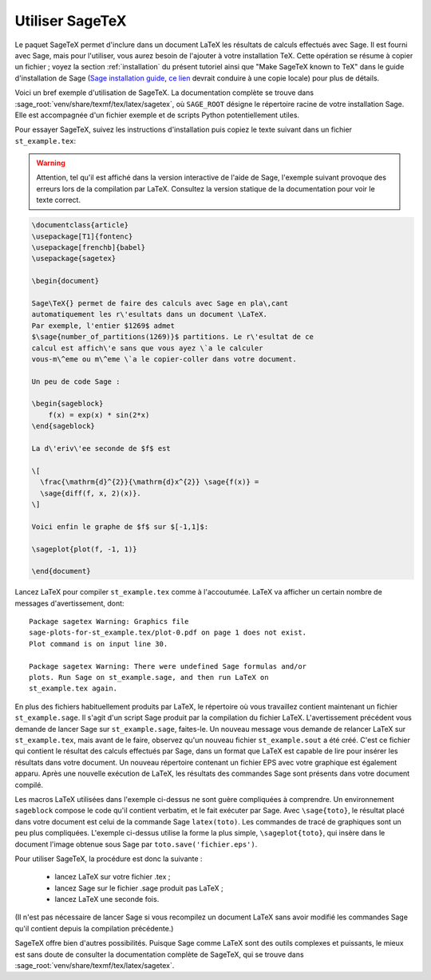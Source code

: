 .. _sec-sagetex:

****************
Utiliser SageTeX
****************

Le paquet SageTeX permet d'inclure dans un document LaTeX les résultats
de calculs effectués avec Sage. Il est fourni avec Sage, mais pour
l'utiliser, vous aurez besoin de l'ajouter à votre installation TeX.
Cette opération se résume à copier un fichier ; voyez la section
:ref:`installation` du présent tutoriel ainsi que "Make SageTeX known to
TeX" dans le guide d'installation de Sage (`Sage installation guide
<http://doc.sagemath.org/html/en/installation/>`_, `ce lien
<../../en/installation/index.html>`_ devrait conduire à une copie
locale) pour plus de détails.

Voici un bref exemple d'utilisation de SageTeX. La documentation
complète se trouve dans
:sage_root:`venv/share/texmf/tex/latex/sagetex`, où ``SAGE_ROOT``
désigne le répertoire racine de votre installation Sage. Elle est
accompagnée d'un fichier exemple et de scripts Python potentiellement
utiles.

Pour essayer SageTeX, suivez les instructions d'installation puis copiez
le texte suivant dans un fichier ``st_example.tex``:

.. warning::

    Attention, tel qu'il est affiché dans la version interactive de
    l'aide de Sage, l'exemple suivant provoque des erreurs lors de la
    compilation par LaTeX. Consultez la version statique de la
    documentation pour voir le texte correct.


.. code-block:: latex

    \documentclass{article}
    \usepackage[T1]{fontenc}
    \usepackage[frenchb]{babel}
    \usepackage{sagetex}

    \begin{document}

    Sage\TeX{} permet de faire des calculs avec Sage en pla\,cant
    automatiquement les r\'esultats dans un document \LaTeX.
    Par exemple, l'entier $1269$ admet
    $\sage{number_of_partitions(1269)}$ partitions. Le r\'esultat de ce
    calcul est affich\'e sans que vous ayez \`a le calculer
    vous-m\^eme ou m\^eme \`a le copier-coller dans votre document.

    Un peu de code Sage :

    \begin{sageblock}
        f(x) = exp(x) * sin(2*x)
    \end{sageblock}

    La d\'eriv\'ee seconde de $f$ est

    \[
      \frac{\mathrm{d}^{2}}{\mathrm{d}x^{2}} \sage{f(x)} =
      \sage{diff(f, x, 2)(x)}.
    \]

    Voici enfin le graphe de $f$ sur $[-1,1]$:

    \sageplot{plot(f, -1, 1)}

    \end{document}

Lancez LaTeX pour compiler ``st_example.tex`` comme à l'accoutumée.
LaTeX va afficher un certain nombre de messages d'avertissement, dont::

    Package sagetex Warning: Graphics file
    sage-plots-for-st_example.tex/plot-0.pdf on page 1 does not exist.
    Plot command is on input line 30.

    Package sagetex Warning: There were undefined Sage formulas and/or
    plots. Run Sage on st_example.sage, and then run LaTeX on
    st_example.tex again.

En plus des fichiers habituellement produits par LaTeX, le répertoire où
vous travaillez contient maintenant un fichier ``st_example.sage``. Il
s'agit d'un script Sage produit par la compilation du fichier LaTeX.
L'avertissement précédent vous demande de lancer Sage sur
``st_example.sage``, faites-le. Un nouveau message vous demande de
relancer LaTeX sur ``st_example.tex``, mais avant de le faire, observez
qu'un nouveau fichier ``st_example.sout`` a été créé. C'est ce fichier
qui contient le résultat des calculs effectués par Sage, dans un format
que LaTeX est capable de lire pour insérer les résultats dans votre
document. Un nouveau répertoire contenant un fichier EPS avec votre
graphique est également apparu. Après une nouvelle exécution de LaTeX,
les résultats des commandes Sage sont présents dans votre document
compilé.

Les macros LaTeX utilisées dans l'exemple ci-dessus ne sont guère
compliquées à comprendre. Un environnement ``sageblock`` compose le code
qu'il contient verbatim, et le fait exécuter par Sage. Avec
``\sage{toto}``, le résultat placé dans votre document est celui de la
commande Sage ``latex(toto)``. Les commandes de tracé de graphiques sont
un peu plus compliquées. L'exemple ci-dessus utilise la forme la plus
simple, ``\sageplot{toto}``, qui insère dans le document l'image obtenue
sous Sage par ``toto.save('fichier.eps')``.

Pour utiliser SageTeX, la procédure est donc la suivante :

    - lancez LaTeX sur votre fichier .tex ;
    - lancez Sage sur le fichier .sage produit pas LaTeX ;
    - lancez LaTeX une seconde fois.

(Il n'est pas nécessaire de lancer Sage si vous recompilez un document
LaTeX sans avoir modifié les commandes Sage qu'il contient depuis la
compilation précédente.)

SageTeX offre bien d'autres possibilités. Puisque Sage
comme LaTeX sont des outils complexes et puissants, le mieux est sans
doute de consulter la documentation complète de SageTeX, qui se trouve
dans :sage_root:`venv/share/texmf/tex/latex/sagetex`.
